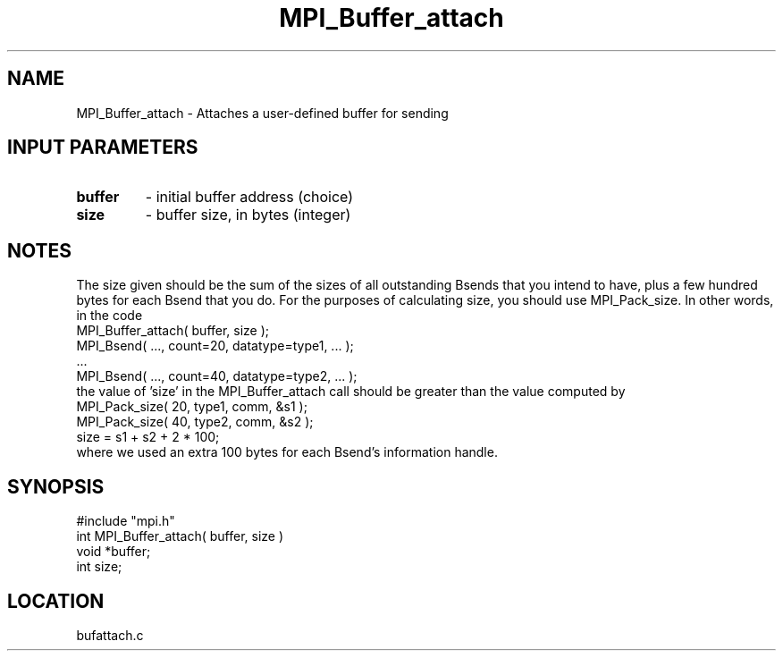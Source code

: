 .TH MPI_Buffer_attach 3 "11/3/1994" " " "MPI"
.SH NAME
MPI_Buffer_attach \- Attaches a user-defined buffer for sending

.SH INPUT PARAMETERS
.PD 0
.TP
.B buffer 
- initial buffer address (choice) 
.PD 1
.PD 0
.TP
.B size 
- buffer size, in bytes (integer) 
.PD 1

.SH NOTES
The size given should be the sum of the sizes of all outstanding Bsends that
you intend to have, plus a few hundred bytes for each Bsend that you do.
For the purposes of calculating size, you should use MPI_Pack_size.
In other words, in the code
.br
    MPI_Buffer_attach( buffer, size );
.br
    MPI_Bsend( ..., count=20, datatype=type1,  ... );
.br
    ...
.br
    MPI_Bsend( ..., count=40, datatype=type2, ... );
.br
the value of 'size' in the MPI_Buffer_attach call should be greater than
the value computed by
.br
.br
    MPI_Pack_size( 20, type1, comm, &s1 );
.br
    MPI_Pack_size( 40, type2, comm, &s2 );
.br
    size = s1 + s2 + 2 * 100;
.br
    where we used an extra 100 bytes for each Bsend's information handle.

.SH SYNOPSIS
.nf
#include "mpi.h"
int MPI_Buffer_attach( buffer, size )
void *buffer;
int  size;

.fi

.SH LOCATION
 bufattach.c
